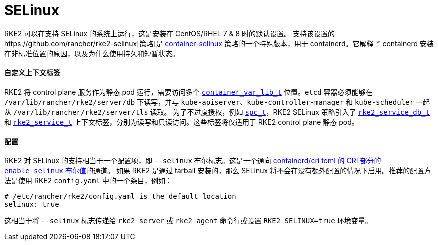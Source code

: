 = SELinux

RKE2 可以在支持 SELinux 的系统上运行，这是安装在 CentOS/RHEL 7 & 8 时的默认设置。
支持该设置的https://github.com/rancher/rke2-selinux[策略]是 https://github.com/containers/container-selinux[container-selinux] 策略的一个特殊版本，用于 containerd。它解释了 containerd 安装在非标准位置的原因，以及为什么使用持久和短暂状态。

==== 自定义上下文标签

RKE2 将 control plane 服务作为静态 pod 运行，需要访问多个 https://github.com/containers/container-selinux/blob/RHEL7.5/container.te#L59[`container_var_lib_t`] 位置。`etcd` 容器必须能够在 `/var/lib/rancher/rke2/server/db` 下读写，并与 `kube-apiserver`、`kube-controller-manager` 和 `kube-scheduler` 一起从 `/var/lib/rancher/rke2/server/tls` 读取。
为了不过度授权，例如 https://github.com/containers/container-selinux/blob/RHEL7.5/container.te#L47-L49[`spc_t`]，RKE2 SELinux 策略引入了 https://github.com/rancher/rke2-selinux/blob/v0.3.latest.1/rke2.te#L15-L21[`rke2_service_db_t`] 和 https://github.com/rancher/rke2-selinux/blob/v0.3.latest.1/rke2.te#L15-L21[`rke2_service_t`] 上下文标签，分别为读写和只读访问。这些标签将仅适用于 RKE2 control plane 静态 pod。

==== 配置

RKE2 对 SELinux 的支持相当于一个配置项，即 `--selinux` 布尔标志。这是一个通向 https://github.com/containerd/cri/blob/release/1.4/docs/config.md[containerd/cri toml 的 CRI 部分的 `enable_selinux` 布尔值]的通道。
如果 RKE2 是通过 tarball 安装的，那么 SELinux 将不会在没有额外配置的情况下启用。推荐的配置方法是使用 RKE2 `config.yaml` 中的一个条目，例如：

[,yaml]
----
# /etc/rancher/rke2/config.yaml is the default location
selinux: true
----

这相当于将 `--selinux` 标志传递给 `rke2 server` 或 `rke2 agent` 命令行或设置 `RKE2_SELINUX=true` 环境变量。
